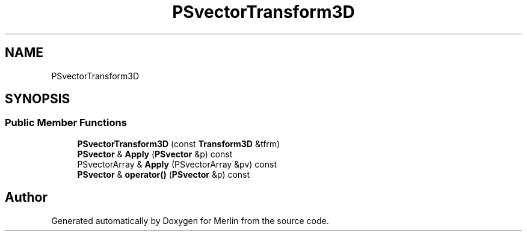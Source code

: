 .TH "PSvectorTransform3D" 3 "Fri Aug 4 2017" "Version 5.02" "Merlin" \" -*- nroff -*-
.ad l
.nh
.SH NAME
PSvectorTransform3D
.SH SYNOPSIS
.br
.PP
.SS "Public Member Functions"

.in +1c
.ti -1c
.RI "\fBPSvectorTransform3D\fP (const \fBTransform3D\fP &tfrm)"
.br
.ti -1c
.RI "\fBPSvector\fP & \fBApply\fP (\fBPSvector\fP &p) const"
.br
.ti -1c
.RI "PSvectorArray & \fBApply\fP (PSvectorArray &pv) const"
.br
.ti -1c
.RI "\fBPSvector\fP & \fBoperator()\fP (\fBPSvector\fP &p) const"
.br
.in -1c

.SH "Author"
.PP 
Generated automatically by Doxygen for Merlin from the source code\&.
